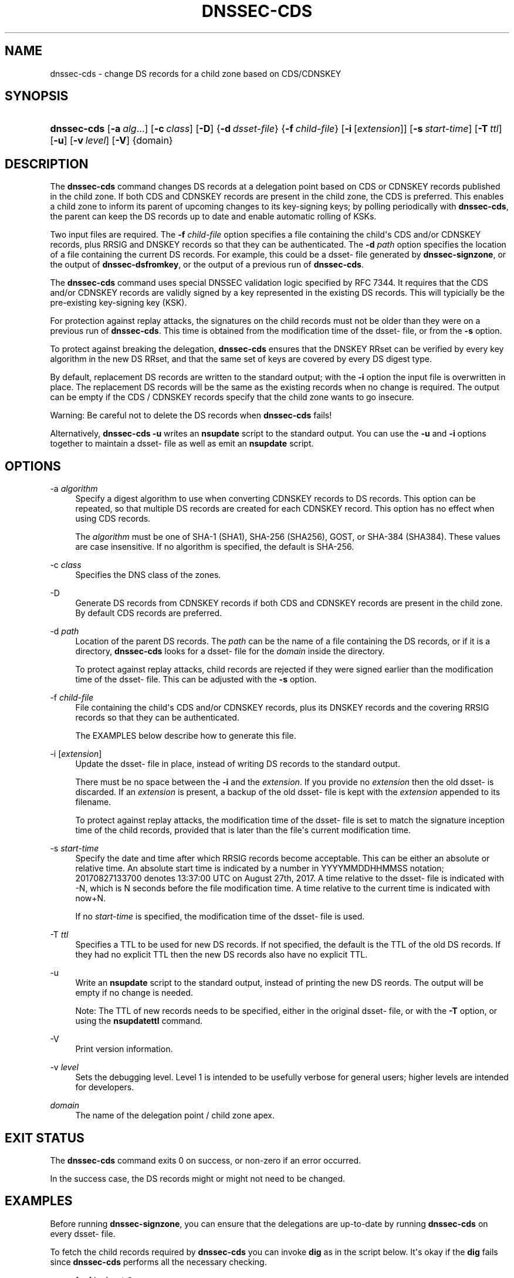 .\"	$NetBSD: dnssec-cds.8,v 1.2 2018/08/12 13:02:27 christos Exp $
.\"
.\" Copyright (C) 2017, 2018 Internet Systems Consortium, Inc. ("ISC")
.\" 
.\" This Source Code Form is subject to the terms of the Mozilla Public
.\" License, v. 2.0. If a copy of the MPL was not distributed with this
.\" file, You can obtain one at http://mozilla.org/MPL/2.0/.
.\"
.hy 0
.ad l
'\" t
.\"     Title: dnssec-cds
.\"    Author: 
.\" Generator: DocBook XSL Stylesheets v1.78.1 <http://docbook.sf.net/>
.\"      Date: 2017-10-02
.\"    Manual: BIND9
.\"    Source: ISC
.\"  Language: English
.\"
.TH "DNSSEC\-CDS" "8" "2017\-10\-02" "ISC" "BIND9"
.\" -----------------------------------------------------------------
.\" * Define some portability stuff
.\" -----------------------------------------------------------------
.\" ~~~~~~~~~~~~~~~~~~~~~~~~~~~~~~~~~~~~~~~~~~~~~~~~~~~~~~~~~~~~~~~~~
.\" http://bugs.debian.org/507673
.\" http://lists.gnu.org/archive/html/groff/2009-02/msg00013.html
.\" ~~~~~~~~~~~~~~~~~~~~~~~~~~~~~~~~~~~~~~~~~~~~~~~~~~~~~~~~~~~~~~~~~
.ie \n(.g .ds Aq \(aq
.el       .ds Aq '
.\" -----------------------------------------------------------------
.\" * set default formatting
.\" -----------------------------------------------------------------
.\" disable hyphenation
.nh
.\" disable justification (adjust text to left margin only)
.ad l
.\" -----------------------------------------------------------------
.\" * MAIN CONTENT STARTS HERE *
.\" -----------------------------------------------------------------
.SH "NAME"
dnssec-cds \- change DS records for a child zone based on CDS/CDNSKEY
.SH "SYNOPSIS"
.HP \w'\fBdnssec\-cds\fR\ 'u
\fBdnssec\-cds\fR [\fB\-a\ \fR\fB\fIalg\fR\fR...] [\fB\-c\ \fR\fB\fIclass\fR\fR] [\fB\-D\fR] {\fB\-d\ \fR\fB\fIdsset\-file\fR\fR} {\fB\-f\ \fR\fB\fIchild\-file\fR\fR} [\fB\-i\fR\ [\fIextension\fR]] [\fB\-s\ \fR\fB\fIstart\-time\fR\fR] [\fB\-T\ \fR\fB\fIttl\fR\fR] [\fB\-u\fR] [\fB\-v\ \fR\fB\fIlevel\fR\fR] [\fB\-V\fR] {domain}
.SH "DESCRIPTION"
.PP
The
\fBdnssec\-cds\fR
command changes DS records at a delegation point based on CDS or CDNSKEY records published in the child zone\&. If both CDS and CDNSKEY records are present in the child zone, the CDS is preferred\&. This enables a child zone to inform its parent of upcoming changes to its key\-signing keys; by polling periodically with
\fBdnssec\-cds\fR, the parent can keep the DS records up to date and enable automatic rolling of KSKs\&.
.PP
Two input files are required\&. The
\fB\-f \fR\fB\fIchild\-file\fR\fR
option specifies a file containing the child\*(Aqs CDS and/or CDNSKEY records, plus RRSIG and DNSKEY records so that they can be authenticated\&. The
\fB\-d \fR\fB\fIpath\fR\fR
option specifies the location of a file containing the current DS records\&. For example, this could be a
dsset\-
file generated by
\fBdnssec\-signzone\fR, or the output of
\fBdnssec\-dsfromkey\fR, or the output of a previous run of
\fBdnssec\-cds\fR\&.
.PP
The
\fBdnssec\-cds\fR
command uses special DNSSEC validation logic specified by RFC 7344\&. It requires that the CDS and/or CDNSKEY records are validly signed by a key represented in the existing DS records\&. This will typicially be the pre\-existing key\-signing key (KSK)\&.
.PP
For protection against replay attacks, the signatures on the child records must not be older than they were on a previous run of
\fBdnssec\-cds\fR\&. This time is obtained from the modification time of the
dsset\-
file, or from the
\fB\-s\fR
option\&.
.PP
To protect against breaking the delegation,
\fBdnssec\-cds\fR
ensures that the DNSKEY RRset can be verified by every key algorithm in the new DS RRset, and that the same set of keys are covered by every DS digest type\&.
.PP
By default, replacement DS records are written to the standard output; with the
\fB\-i\fR
option the input file is overwritten in place\&. The replacement DS records will be the same as the existing records when no change is required\&. The output can be empty if the CDS / CDNSKEY records specify that the child zone wants to go insecure\&.
.PP
Warning: Be careful not to delete the DS records when
\fBdnssec\-cds\fR
fails!
.PP
Alternatively,
\fBdnssec\-cds \-u\fR
writes an
\fBnsupdate\fR
script to the standard output\&. You can use the
\fB\-u\fR
and
\fB\-i\fR
options together to maintain a
dsset\-
file as well as emit an
\fBnsupdate\fR
script\&.
.SH "OPTIONS"
.PP
\-a \fIalgorithm\fR
.RS 4
Specify a digest algorithm to use when converting CDNSKEY records to DS records\&. This option can be repeated, so that multiple DS records are created for each CDNSKEY record\&. This option has no effect when using CDS records\&.
.sp
The
\fIalgorithm\fR
must be one of SHA\-1 (SHA1), SHA\-256 (SHA256), GOST, or SHA\-384 (SHA384)\&. These values are case insensitive\&. If no algorithm is specified, the default is SHA\-256\&.
.RE
.PP
\-c \fIclass\fR
.RS 4
Specifies the DNS class of the zones\&.
.RE
.PP
\-D
.RS 4
Generate DS records from CDNSKEY records if both CDS and CDNSKEY records are present in the child zone\&. By default CDS records are preferred\&.
.RE
.PP
\-d \fIpath\fR
.RS 4
Location of the parent DS records\&. The
\fIpath\fR
can be the name of a file containing the DS records, or if it is a directory,
\fBdnssec\-cds\fR
looks for a
dsset\-
file for the
\fIdomain\fR
inside the directory\&.
.sp
To protect against replay attacks, child records are rejected if they were signed earlier than the modification time of the
dsset\-
file\&. This can be adjusted with the
\fB\-s\fR
option\&.
.RE
.PP
\-f \fIchild\-file\fR
.RS 4
File containing the child\*(Aqs CDS and/or CDNSKEY records, plus its DNSKEY records and the covering RRSIG records so that they can be authenticated\&.
.sp
The EXAMPLES below describe how to generate this file\&.
.RE
.PP
\-i [\fIextension\fR]
.RS 4
Update the
dsset\-
file in place, instead of writing DS records to the standard output\&.
.sp
There must be no space between the
\fB\-i\fR
and the
\fIextension\fR\&. If you provide no
\fIextension\fR
then the old
dsset\-
is discarded\&. If an
\fIextension\fR
is present, a backup of the old
dsset\-
file is kept with the
\fIextension\fR
appended to its filename\&.
.sp
To protect against replay attacks, the modification time of the
dsset\-
file is set to match the signature inception time of the child records, provided that is later than the file\*(Aqs current modification time\&.
.RE
.PP
\-s \fIstart\-time\fR
.RS 4
Specify the date and time after which RRSIG records become acceptable\&. This can be either an absolute or relative time\&. An absolute start time is indicated by a number in YYYYMMDDHHMMSS notation; 20170827133700 denotes 13:37:00 UTC on August 27th, 2017\&. A time relative to the
dsset\-
file is indicated with \-N, which is N seconds before the file modification time\&. A time relative to the current time is indicated with now+N\&.
.sp
If no
\fIstart\-time\fR
is specified, the modification time of the
dsset\-
file is used\&.
.RE
.PP
\-T \fIttl\fR
.RS 4
Specifies a TTL to be used for new DS records\&. If not specified, the default is the TTL of the old DS records\&. If they had no explicit TTL then the new DS records also have no explicit TTL\&.
.RE
.PP
\-u
.RS 4
Write an
\fBnsupdate\fR
script to the standard output, instead of printing the new DS reords\&. The output will be empty if no change is needed\&.
.sp
Note: The TTL of new records needs to be specified, either in the original
dsset\-
file, or with the
\fB\-T\fR
option, or using the
\fBnsupdate\fR\fBttl\fR
command\&.
.RE
.PP
\-V
.RS 4
Print version information\&.
.RE
.PP
\-v \fIlevel\fR
.RS 4
Sets the debugging level\&. Level 1 is intended to be usefully verbose for general users; higher levels are intended for developers\&.
.RE
.PP
\fIdomain\fR
.RS 4
The name of the delegation point / child zone apex\&.
.RE
.SH "EXIT STATUS"
.PP
The
\fBdnssec\-cds\fR
command exits 0 on success, or non\-zero if an error occurred\&.
.PP
In the success case, the DS records might or might not need to be changed\&.
.SH "EXAMPLES"
.PP
Before running
\fBdnssec\-signzone\fR, you can ensure that the delegations are up\-to\-date by running
\fBdnssec\-cds\fR
on every
dsset\-
file\&.
.PP
To fetch the child records required by
\fBdnssec\-cds\fR
you can invoke
\fBdig\fR
as in the script below\&. It\*(Aqs okay if the
\fBdig\fR
fails since
\fBdnssec\-cds\fR
performs all the necessary checking\&.
.sp
.if n \{\
.RS 4
.\}
.nf
for f in dsset\-*
do
	d=${f#dsset\-}
	dig +dnssec +noall +answer $d DNSKEY $d CDNSKEY $d CDS |
	dnssec\-cds \-i \-f /dev/stdin \-d $f $d
done
.fi
.if n \{\
.RE
.\}
.PP
When the parent zone is automatically signed by
\fBnamed\fR, you can use
\fBdnssec\-cds\fR
with
\fBnsupdate\fR
to maintain a delegation as follows\&. The
dsset\-
file allows the script to avoid having to fetch and validate the parent DS records, and it keeps the replay attack protection time\&.
.sp
.if n \{\
.RS 4
.\}
.nf
dig +dnssec +noall +answer $d DNSKEY $d CDNSKEY $d CDS |
dnssec\-cds \-u \-i \-f /dev/stdin \-d $f $d |
nsupdate \-l
.fi
.if n \{\
.RE
.\}
.SH "SEE ALSO"
.PP
\fBdig\fR(1),
\fBdnssec-settime\fR(8),
\fBdnssec-signzone\fR(8),
\fBnsupdate\fR(1),
BIND 9 Administrator Reference Manual,
RFC 7344\&.
.SH "AUTHORS"
.PP
\fBInternet Systems Consortium, Inc\&.\fR
.PP
\fBTony Finch\fR <\&dot@dotat\&.at\&>, <\&fanf2@cam\&.ac\&.uk\&>
.br
.RS 4
.RE
.SH "COPYRIGHT"
.br
Copyright \(co 2017, 2018 Internet Systems Consortium, Inc. ("ISC")
.br
